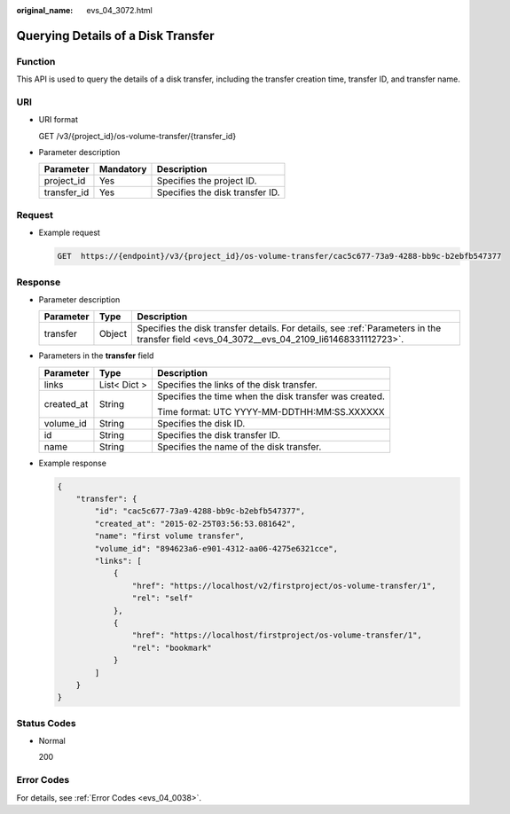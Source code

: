 :original_name: evs_04_3072.html

.. _evs_04_3072:

Querying Details of a Disk Transfer
===================================

Function
--------

This API is used to query the details of a disk transfer, including the transfer creation time, transfer ID, and transfer name.

URI
---

-  URI format

   GET /v3/{project_id}/os-volume-transfer/{transfer_id}

-  Parameter description

   =========== ========= ===============================
   Parameter   Mandatory Description
   =========== ========= ===============================
   project_id  Yes       Specifies the project ID.
   transfer_id Yes       Specifies the disk transfer ID.
   =========== ========= ===============================

Request
-------

-  Example request

   .. code-block:: text

      GET  https://{endpoint}/v3/{project_id}/os-volume-transfer/cac5c677-73a9-4288-bb9c-b2ebfb547377

Response
--------

-  Parameter description

   +-----------+--------+--------------------------------------------------------------------------------------------------------------------------------------------+
   | Parameter | Type   | Description                                                                                                                                |
   +===========+========+============================================================================================================================================+
   | transfer  | Object | Specifies the disk transfer details. For details, see :ref:`Parameters in the transfer field <evs_04_3072__evs_04_2109_li61468331112723>`. |
   +-----------+--------+--------------------------------------------------------------------------------------------------------------------------------------------+

-  .. _evs_04_3072__evs_04_2109_li61468331112723:

   Parameters in the **transfer** field

   +-----------------------+-----------------------+--------------------------------------------------------+
   | Parameter             | Type                  | Description                                            |
   +=======================+=======================+========================================================+
   | links                 | List< Dict >          | Specifies the links of the disk transfer.              |
   +-----------------------+-----------------------+--------------------------------------------------------+
   | created_at            | String                | Specifies the time when the disk transfer was created. |
   |                       |                       |                                                        |
   |                       |                       | Time format: UTC YYYY-MM-DDTHH:MM:SS.XXXXXX            |
   +-----------------------+-----------------------+--------------------------------------------------------+
   | volume_id             | String                | Specifies the disk ID.                                 |
   +-----------------------+-----------------------+--------------------------------------------------------+
   | id                    | String                | Specifies the disk transfer ID.                        |
   +-----------------------+-----------------------+--------------------------------------------------------+
   | name                  | String                | Specifies the name of the disk transfer.               |
   +-----------------------+-----------------------+--------------------------------------------------------+

-  Example response

   .. code-block::

      {
          "transfer": {
              "id": "cac5c677-73a9-4288-bb9c-b2ebfb547377",
              "created_at": "2015-02-25T03:56:53.081642",
              "name": "first volume transfer",
              "volume_id": "894623a6-e901-4312-aa06-4275e6321cce",
              "links": [
                  {
                      "href": "https://localhost/v2/firstproject/os-volume-transfer/1",
                      "rel": "self"
                  },
                  {
                      "href": "https://localhost/firstproject/os-volume-transfer/1",
                      "rel": "bookmark"
                  }
              ]
          }
      }

Status Codes
------------

-  Normal

   200

Error Codes
-----------

For details, see :ref:`Error Codes <evs_04_0038>`.
